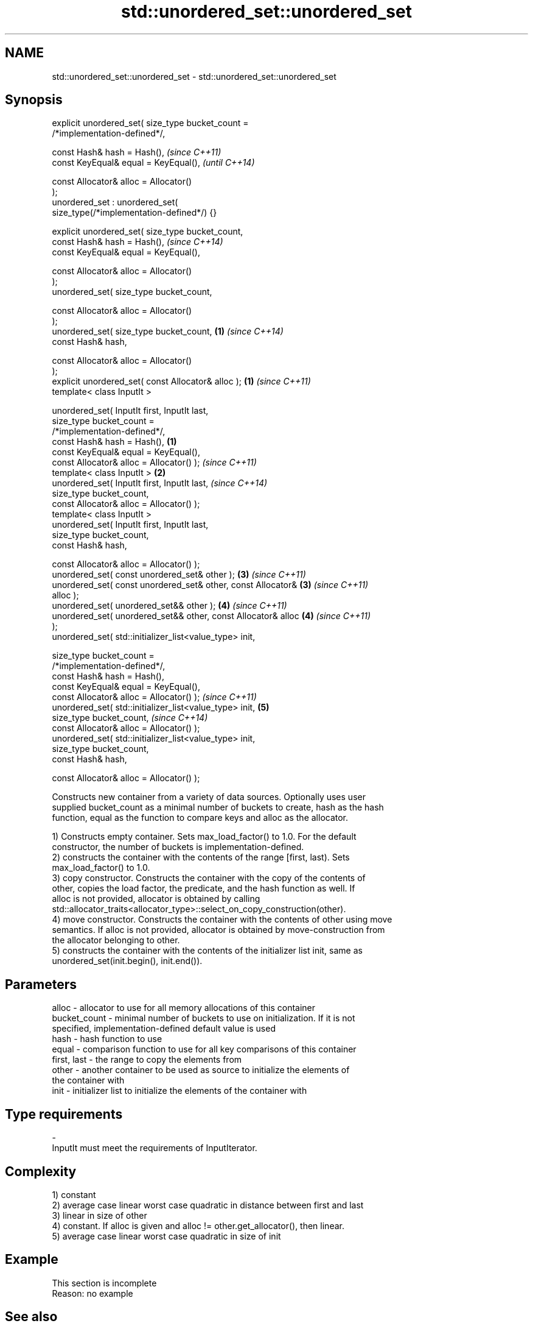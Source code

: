 .TH std::unordered_set::unordered_set 3 "Nov 25 2015" "2.0 | http://cppreference.com" "C++ Standard Libary"
.SH NAME
std::unordered_set::unordered_set \- std::unordered_set::unordered_set

.SH Synopsis
   explicit unordered_set( size_type bucket_count =
   /*implementation-defined*/,

                           const Hash& hash = Hash(),                     \fI(since C++11)\fP
                           const KeyEqual& equal = KeyEqual(),            \fI(until C++14)\fP

                           const Allocator& alloc = Allocator()
   );
   unordered_set : unordered_set(
   size_type(/*implementation-defined*/) {}

   explicit unordered_set( size_type bucket_count,
                           const Hash& hash = Hash(),                     \fI(since C++14)\fP
                           const KeyEqual& equal = KeyEqual(),

                           const Allocator& alloc = Allocator()
   );
   unordered_set( size_type bucket_count,

                           const Allocator& alloc = Allocator()
   );
   unordered_set( size_type bucket_count,                             \fB(1)\fP \fI(since C++14)\fP
                           const Hash& hash,

                           const Allocator& alloc = Allocator()
   );
   explicit unordered_set( const Allocator& alloc );                  \fB(1)\fP \fI(since C++11)\fP
   template< class InputIt >

   unordered_set( InputIt first, InputIt last,
                  size_type bucket_count =
   /*implementation-defined*/,
                  const Hash& hash = Hash(),                      \fB(1)\fP
                  const KeyEqual& equal = KeyEqual(),
                  const Allocator& alloc = Allocator() );                 \fI(since C++11)\fP
   template< class InputIt >                                          \fB(2)\fP
   unordered_set( InputIt first, InputIt last,                            \fI(since C++14)\fP
                  size_type bucket_count,
                  const Allocator& alloc = Allocator() );
   template< class InputIt >
   unordered_set( InputIt first, InputIt last,
                  size_type bucket_count,
                  const Hash& hash,

                  const Allocator& alloc = Allocator() );
   unordered_set( const unordered_set& other );                       \fB(3)\fP \fI(since C++11)\fP
   unordered_set( const unordered_set& other, const Allocator&        \fB(3)\fP \fI(since C++11)\fP
   alloc );
   unordered_set( unordered_set&& other );                            \fB(4)\fP \fI(since C++11)\fP
   unordered_set( unordered_set&& other, const Allocator& alloc       \fB(4)\fP \fI(since C++11)\fP
   );
   unordered_set( std::initializer_list<value_type> init,

                  size_type bucket_count =
   /*implementation-defined*/,
                  const Hash& hash = Hash(),
                  const KeyEqual& equal = KeyEqual(),
                  const Allocator& alloc = Allocator() );                 \fI(since C++11)\fP
   unordered_set( std::initializer_list<value_type> init,             \fB(5)\fP
                  size_type bucket_count,                                 \fI(since C++14)\fP
                  const Allocator& alloc = Allocator() );
   unordered_set( std::initializer_list<value_type> init,
                  size_type bucket_count,
                  const Hash& hash,

                  const Allocator& alloc = Allocator() );

   Constructs new container from a variety of data sources. Optionally uses user
   supplied bucket_count as a minimal number of buckets to create, hash as the hash
   function, equal as the function to compare keys and alloc as the allocator.

   1) Constructs empty container. Sets max_load_factor() to 1.0. For the default
   constructor, the number of buckets is implementation-defined.
   2) constructs the container with the contents of the range [first, last). Sets
   max_load_factor() to 1.0.
   3) copy constructor. Constructs the container with the copy of the contents of
   other, copies the load factor, the predicate, and the hash function as well. If
   alloc is not provided, allocator is obtained by calling
   std::allocator_traits<allocator_type>::select_on_copy_construction(other).
   4) move constructor. Constructs the container with the contents of other using move
   semantics. If alloc is not provided, allocator is obtained by move-construction from
   the allocator belonging to other.
   5) constructs the container with the contents of the initializer list init, same as
   unordered_set(init.begin(), init.end()).

.SH Parameters

   alloc        - allocator to use for all memory allocations of this container
   bucket_count - minimal number of buckets to use on initialization. If it is not
                  specified, implementation-defined default value is used
   hash         - hash function to use
   equal        - comparison function to use for all key comparisons of this container
   first, last  - the range to copy the elements from
   other        - another container to be used as source to initialize the elements of
                  the container with
   init         - initializer list to initialize the elements of the container with
.SH Type requirements
   -
   InputIt must meet the requirements of InputIterator.

.SH Complexity

   1) constant
   2) average case linear worst case quadratic in distance between first and last
   3) linear in size of other
   4) constant. If alloc is given and alloc != other.get_allocator(), then linear.
   5) average case linear worst case quadratic in size of init

.SH Example

    This section is incomplete
    Reason: no example

.SH See also

   operator= assigns values to the container
             \fI(public member function)\fP 

.SH Category:

     * Todo no example

